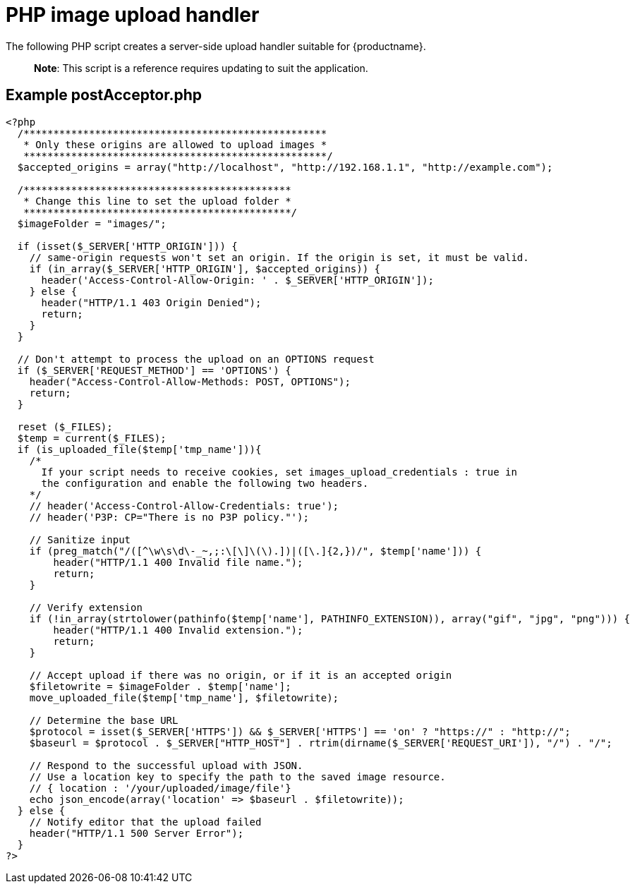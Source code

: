 = PHP image upload handler

:title_nav: PHP image upload handler

:description_short: A server-side upload handler PHP script.
:description: A server-side upload handler PHP script suitable for TinyMCE.
:keywords: php_upload_handler php async image upload

The following PHP script creates a server-side upload handler suitable for {productname}.

____
*Note*: This script is a reference requires updating to suit the application.
____

[[example-postacceptorphp]]
== Example postAcceptor.php

[source,php]
----
<?php
  /***************************************************
   * Only these origins are allowed to upload images *
   ***************************************************/
  $accepted_origins = array("http://localhost", "http://192.168.1.1", "http://example.com");

  /*********************************************
   * Change this line to set the upload folder *
   *********************************************/
  $imageFolder = "images/";

  if (isset($_SERVER['HTTP_ORIGIN'])) {
    // same-origin requests won't set an origin. If the origin is set, it must be valid.
    if (in_array($_SERVER['HTTP_ORIGIN'], $accepted_origins)) {
      header('Access-Control-Allow-Origin: ' . $_SERVER['HTTP_ORIGIN']);
    } else {
      header("HTTP/1.1 403 Origin Denied");
      return;
    }
  }

  // Don't attempt to process the upload on an OPTIONS request
  if ($_SERVER['REQUEST_METHOD'] == 'OPTIONS') {
    header("Access-Control-Allow-Methods: POST, OPTIONS");
    return;
  }

  reset ($_FILES);
  $temp = current($_FILES);
  if (is_uploaded_file($temp['tmp_name'])){
    /*
      If your script needs to receive cookies, set images_upload_credentials : true in
      the configuration and enable the following two headers.
    */
    // header('Access-Control-Allow-Credentials: true');
    // header('P3P: CP="There is no P3P policy."');

    // Sanitize input
    if (preg_match("/([^\w\s\d\-_~,;:\[\]\(\).])|([\.]{2,})/", $temp['name'])) {
        header("HTTP/1.1 400 Invalid file name.");
        return;
    }

    // Verify extension
    if (!in_array(strtolower(pathinfo($temp['name'], PATHINFO_EXTENSION)), array("gif", "jpg", "png"))) {
        header("HTTP/1.1 400 Invalid extension.");
        return;
    }

    // Accept upload if there was no origin, or if it is an accepted origin
    $filetowrite = $imageFolder . $temp['name'];
    move_uploaded_file($temp['tmp_name'], $filetowrite);

    // Determine the base URL
    $protocol = isset($_SERVER['HTTPS']) && $_SERVER['HTTPS'] == 'on' ? "https://" : "http://";
    $baseurl = $protocol . $_SERVER["HTTP_HOST"] . rtrim(dirname($_SERVER['REQUEST_URI']), "/") . "/";

    // Respond to the successful upload with JSON.
    // Use a location key to specify the path to the saved image resource.
    // { location : '/your/uploaded/image/file'}
    echo json_encode(array('location' => $baseurl . $filetowrite));
  } else {
    // Notify editor that the upload failed
    header("HTTP/1.1 500 Server Error");
  }
?>
----
